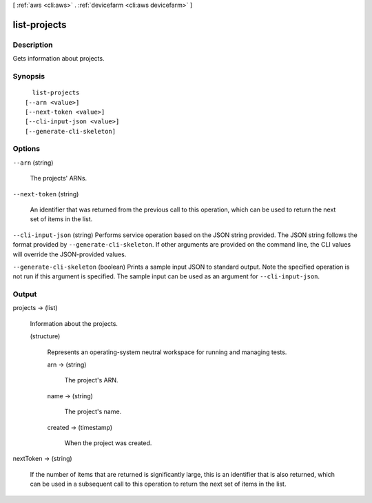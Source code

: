 [ :ref:`aws <cli:aws>` . :ref:`devicefarm <cli:aws devicefarm>` ]

.. _cli:aws devicefarm list-projects:


*************
list-projects
*************



===========
Description
===========



Gets information about projects.



========
Synopsis
========

::

    list-projects
  [--arn <value>]
  [--next-token <value>]
  [--cli-input-json <value>]
  [--generate-cli-skeleton]




=======
Options
=======

``--arn`` (string)


  The projects' ARNs.

  

``--next-token`` (string)


  An identifier that was returned from the previous call to this operation, which can be used to return the next set of items in the list.

  

``--cli-input-json`` (string)
Performs service operation based on the JSON string provided. The JSON string follows the format provided by ``--generate-cli-skeleton``. If other arguments are provided on the command line, the CLI values will override the JSON-provided values.

``--generate-cli-skeleton`` (boolean)
Prints a sample input JSON to standard output. Note the specified operation is not run if this argument is specified. The sample input can be used as an argument for ``--cli-input-json``.



======
Output
======

projects -> (list)

  

  Information about the projects.

  

  (structure)

    

    Represents an operating-system neutral workspace for running and managing tests.

    

    arn -> (string)

      

      The project's ARN.

      

      

    name -> (string)

      

      The project's name.

      

      

    created -> (timestamp)

      

      When the project was created.

      

      

    

  

nextToken -> (string)

  

  If the number of items that are returned is significantly large, this is an identifier that is also returned, which can be used in a subsequent call to this operation to return the next set of items in the list.

  

  

